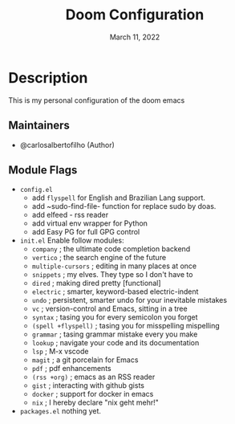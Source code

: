 #+TITLE:   Doom Configuration
#+DATE:    March 11, 2022
#+SINCE:   <replace with next tagged release version>
#+STARTUP: inlineimages nofold

* Table of Contents :TOC_3:noexport:
- [[#description][Description]]
  - [[#maintainers][Maintainers]]
  - [[#module-flags][Module Flags]]

* Description
This is my personal configuration of the doom emacs


** Maintainers
+ @carlosalbertofilho (Author)

** Module Flags
+ =config.el=
  + add ~flyspell~ for English and Brazilian Lang support.
  + add ~sudo-find-file- function for replace sudo by doas.
  + add elfeed - rss reader
  + add virtual env wrapper for Python
  + add Easy PG for full GPG control
+ =init.el=
  Enable follow modules:
  + ~company~            ; the ultimate code completion backend
  + ~vertico~            ; the search engine of the future
  + ~multiple-cursors~   ; editing in many places at once
  + ~snippets~           ; my elves. They type so I don't have to
  + ~dired~              ; making dired pretty [functional]
  + ~electric~           ; smarter, keyword-based electric-indent
  + ~undo~               ; persistent, smarter undo for your inevitable mistakes
  + ~vc~                 ; version-control and Emacs, sitting in a tree
  + ~syntax~             ; tasing you for every semicolon you forget
  + ~(spell +flyspell)~  ; tasing you for misspelling mispelling
  + ~grammar~            ; tasing grammar mistake every you make
  + ~lookup~             ; navigate your code and its documentation
  + ~lsp~                ; M-x vscode
  + ~magit~              ; a git porcelain for Emacs
  + ~pdf~                ; pdf enhancements
  + ~(rss +org)~         ; emacs as an RSS reader
  + ~gist~               ; interacting with github gists
  + ~docker~             ; support for docker in emacs
  + ~nix~               ; I hereby declare "nix geht mehr!"
+ =packages.el=
  nothing yet.
